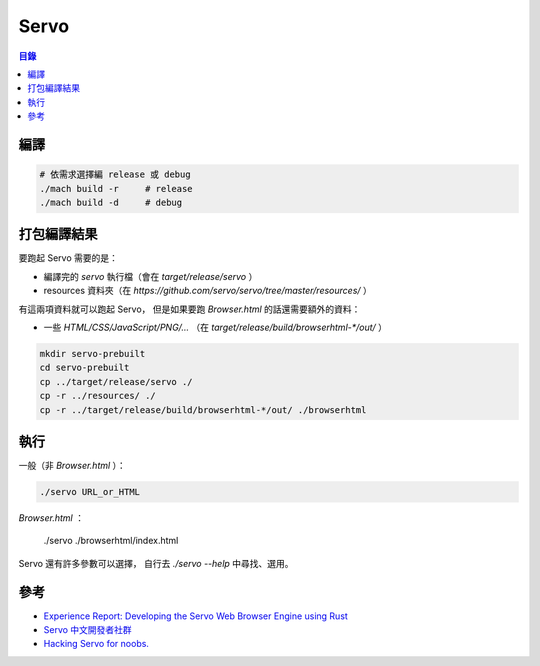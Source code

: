 ========================================
Servo
========================================


.. contents:: 目錄


編譯
========================================

.. code-block:: sh

    # 依需求選擇編 release 或 debug
    ./mach build -r     # release
    ./mach build -d     # debug



打包編譯結果
========================================

要跑起 Servo 需要的是：

* 編譯完的 `servo` 執行檔（會在 `target/release/servo` ）
* resources 資料夾（在 `https://github.com/servo/servo/tree/master/resources/` ）

有這兩項資料就可以跑起 Servo，
但是如果要跑 `Browser.html` 的話還需要額外的資料：

* 一些 `HTML/CSS/JavaScript/PNG/...` （在 `target/release/build/browserhtml-*/out/` ）


.. code-block:: sh

    mkdir servo-prebuilt
    cd servo-prebuilt
    cp ../target/release/servo ./
    cp -r ../resources/ ./
    cp -r ../target/release/build/browserhtml-*/out/ ./browserhtml



執行
========================================

一般（非 `Browser.html` ）：

.. code-block:: sh

    ./servo URL_or_HTML


`Browser.html` ：

    ./servo ./browserhtml/index.html


Servo 還有許多參數可以選擇，
自行去 `./servo --help` 中尋找、選用。



參考
========================================

* `Experience Report: Developing the Servo Web Browser Engine using Rust <https://kmcallister.github.io/papers/2015-servo-experience-report-draft1.pdf>`_
* `Servo 中文開發者社群 <https://www.facebook.com/groups/608787195932135/>`_
* `Hacking Servo for noobs. <https://gist.github.com/paulrouget/2f00941e6e82aeecad23>`_

